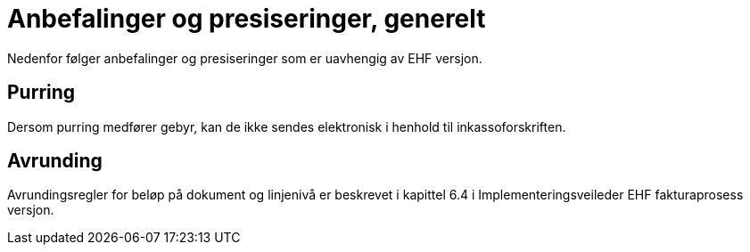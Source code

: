 = Anbefalinger og presiseringer, generelt

Nedenfor følger anbefalinger og presiseringer som er uavhengig av EHF versjon.

== Purring

Dersom purring medfører gebyr, kan de ikke sendes elektronisk i henhold til inkassoforskriften.

== Avrunding
Avrundingsregler for beløp på dokument og linjenivå er beskrevet i kapittel 6.4 i Implementeringsveileder EHF fakturaprosess versjon.
